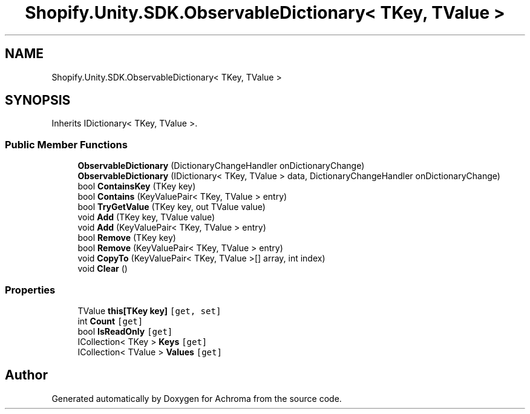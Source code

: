 .TH "Shopify.Unity.SDK.ObservableDictionary< TKey, TValue >" 3 "Achroma" \" -*- nroff -*-
.ad l
.nh
.SH NAME
Shopify.Unity.SDK.ObservableDictionary< TKey, TValue >
.SH SYNOPSIS
.br
.PP
.PP
Inherits IDictionary< TKey, TValue >\&.
.SS "Public Member Functions"

.in +1c
.ti -1c
.RI "\fBObservableDictionary\fP (DictionaryChangeHandler onDictionaryChange)"
.br
.ti -1c
.RI "\fBObservableDictionary\fP (IDictionary< TKey, TValue > data, DictionaryChangeHandler onDictionaryChange)"
.br
.ti -1c
.RI "bool \fBContainsKey\fP (TKey key)"
.br
.ti -1c
.RI "bool \fBContains\fP (KeyValuePair< TKey, TValue > entry)"
.br
.ti -1c
.RI "bool \fBTryGetValue\fP (TKey key, out TValue value)"
.br
.ti -1c
.RI "void \fBAdd\fP (TKey key, TValue value)"
.br
.ti -1c
.RI "void \fBAdd\fP (KeyValuePair< TKey, TValue > entry)"
.br
.ti -1c
.RI "bool \fBRemove\fP (TKey key)"
.br
.ti -1c
.RI "bool \fBRemove\fP (KeyValuePair< TKey, TValue > entry)"
.br
.ti -1c
.RI "void \fBCopyTo\fP (KeyValuePair< TKey, TValue >[] array, int index)"
.br
.ti -1c
.RI "void \fBClear\fP ()"
.br
.in -1c
.SS "Properties"

.in +1c
.ti -1c
.RI "TValue \fBthis[TKey key]\fP\fC [get, set]\fP"
.br
.ti -1c
.RI "int \fBCount\fP\fC [get]\fP"
.br
.ti -1c
.RI "bool \fBIsReadOnly\fP\fC [get]\fP"
.br
.ti -1c
.RI "ICollection< TKey > \fBKeys\fP\fC [get]\fP"
.br
.ti -1c
.RI "ICollection< TValue > \fBValues\fP\fC [get]\fP"
.br
.in -1c

.SH "Author"
.PP 
Generated automatically by Doxygen for Achroma from the source code\&.

